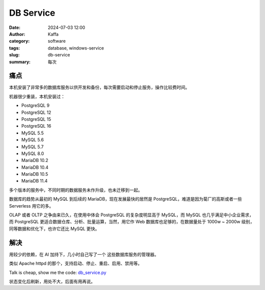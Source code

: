 DB Service
##################################################

:date: 2024-07-03 12:00
:author: Kaffa
:category: software
:tags: database, windows-service
:slug: db-service
:summary: 每次

痛点
==========

本机安装了非常多的数据库服务以供开发和备份，每次需要启动和停止服务，操作比较费时间。

机器很少重装，本机安装过：

- PostgreSQL 9
- PostgreSQL 12
- PostgreSQL 15
- PostgreSQL 16
- MySQL 5.5
- MySQL 5.6
- MySQL 5.7
- MySQL 8.0
- MariaDB 10.2
- MariaDB 10.4
- MariaDB 10.5
- MariaDB 11.4

多个版本的服务中，不同时期的数据服务未作升级，也未迁移到一起。

数据库的趋势从最初的 MySQL 到后续的 MariaDB，现在发展最快的居然是 PostgreSQL，难道是因为菊厂的高斯或者一些 Serverless 用它的多。

OLAP 或者 OLTP 之争由来已久，在使用中体会 PostgreSQL 的复杂度明显高于 MySQL，而 MySQL 也几乎满足中小企业需求，而 PostgreSQL 更适合数据仓库、分析、批量运算，当然，用它作 Web 数据库也足够的，在数据量处于 1000w ~ 2000w 级别，同等数据和优化下，也许它还比 MySQL 更快。

解决
==========

用较少的依赖，在 AI 加持下，几小时自己写了一个 这些数据库服务的管理器。

类似 Apache httpd 的那个，支持启动、停止、重启、启用、禁用等。

Talk is cheap, show me the code: `db_service.py <https://github.com/kaffa/kaffa.im/blob/master/content/code/db_service.py>`_

状态变化后刷新，用处不大，后面有用再说。